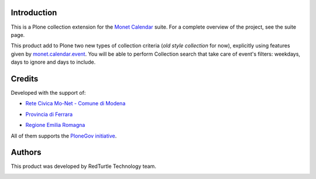 Introduction
============

This is a Plone collection extension for the `Monet Calendar`__ suite. For a complete overview of the
project, see the suite page.

__ http://plone.org/products/monet.calendar.star

This product add to Plone two new types of collection criteria (*old style collection* for now),
explicitly using features given by `monet.calendar.event`__. You will be able to perform
Collection search that take care of event's filters: weekdays, days to ignore and days to include.

__ http://pypi.python.org/pypi/monet.calendar.event/

Credits
=======
  
Developed with the support of:

* `Rete Civica Mo-Net - Comune di Modena`__

  .. image:: http://www.comune.modena.it/grafica/logoComune/logoComunexweb.jpg 
     :alt: Comune di Modena - logo

* `Provincia di Ferrara`__

  .. image:: http://www.provincia.fe.it/Distribuzione/logo_provincia.png
     :alt: Provincia di Ferrara - logo

* `Regione Emilia Romagna`__

All of them supports the `PloneGov initiative`__.

__ http://www.comune.modena.it/
__ http://www.provincia.fe.it/
__ http://www.regione.emilia-romagna.it/
__ http://www.plonegov.it/

Authors
=======

This product was developed by RedTurtle Technology team.

.. image:: http://www.redturtle.it/redturtle_banner.png
   :alt: RedTurtle Technology Site
   :target: http://www.redturtle.it/
